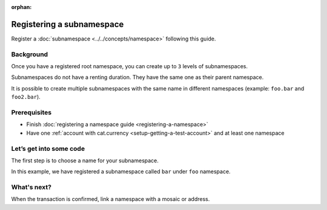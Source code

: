 :orphan:

.. post:: 18 Aug, 2018
    :category: Namespace
    :excerpt: 1
    :nocomments:

##########################
Registering a subnamespace
##########################

Register a :doc:`subnamespace <../../concepts/namespace>` following this guide.

**********
Background
**********

Once you have a registered root namespace, you can create up to ``3`` levels of subnamespaces.

Subnamespaces do not have a renting duration. They have the same one as their parent namespace.

It is possible to create multiple subnamespaces with the same name in different namespaces (example: ``foo.bar`` and ``foo2.bar``).

*************
Prerequisites
*************

- Finish :doc:`registering a namespace guide <registering-a-namespace>`
- Have one :ref:`account with cat.currency <setup-getting-a-test-account>` and at least one namespace

*************************
Let’s get into some code
*************************

The first step is to choose a name for your subnamespace.

In this example, we have registered a subnamespace called ``bar`` under ``foo`` namespace.

.. example-code::

    .. literalinclude:: ../../resources/examples/typescript/namespace/RegisteringASubnamespace.ts
        :caption: |registering-a-subnamespace-ts|
        :language: typescript
        :lines:  21-

    .. literalinclude:: ../../resources/examples/java/src/test/java/nem2/guides/examples/namespace/RegisteringASubnamespace.java
        :caption: |registering-a-subnamespace-java|
        :language: java
        :lines: 39-61

    .. literalinclude:: ../../resources/examples/javascript/namespace/RegisteringASubnamespace.js
        :caption: |registering-a-subnamespace-js|
        :language: javascript
        :lines: 26-

    .. literalinclude:: ../../resources/examples/cli/namespace/RegisteringASubnamespace.sh
        :caption: |registering-a-subnamespace-cli|
        :language: bash
        :start-after: #!/bin/sh

************
What's next?
************

When the transaction is confirmed, link a namespace with a mosaic or address.


.. |registering-a-subnamespace-ts| raw:: html

   <a href="https://github.com/nemtech/nem2-docs/blob/master/source/resources/examples/typescript/namespace/RegisteringASubnamespace.ts" target="_blank">View Code</a>

.. |registering-a-subnamespace-java| raw:: html

   <a href="https://github.com/nemtech/nem2-docs/blob/master/source/resources/examples/java/src/test/java/nem2/guides/examples/namespace/RegisteringASubnamespace.java" target="_blank">View Code</a>

.. |registering-a-subnamespace-js| raw:: html

   <a href="https://github.com/nemtech/nem2-docs/blob/master/source/resources/examples/javascript/namespace/RegisteringASubnamespace.js" target="_blank">View Code</a>

.. |registering-a-subnamespace-cli| raw:: html

   <a href="https://github.com/nemtech/nem2-docs/blob/master/source/resources/examples/cli/namespace/RegisteringASubnamespace.sh" target="_blank">View Code</a>